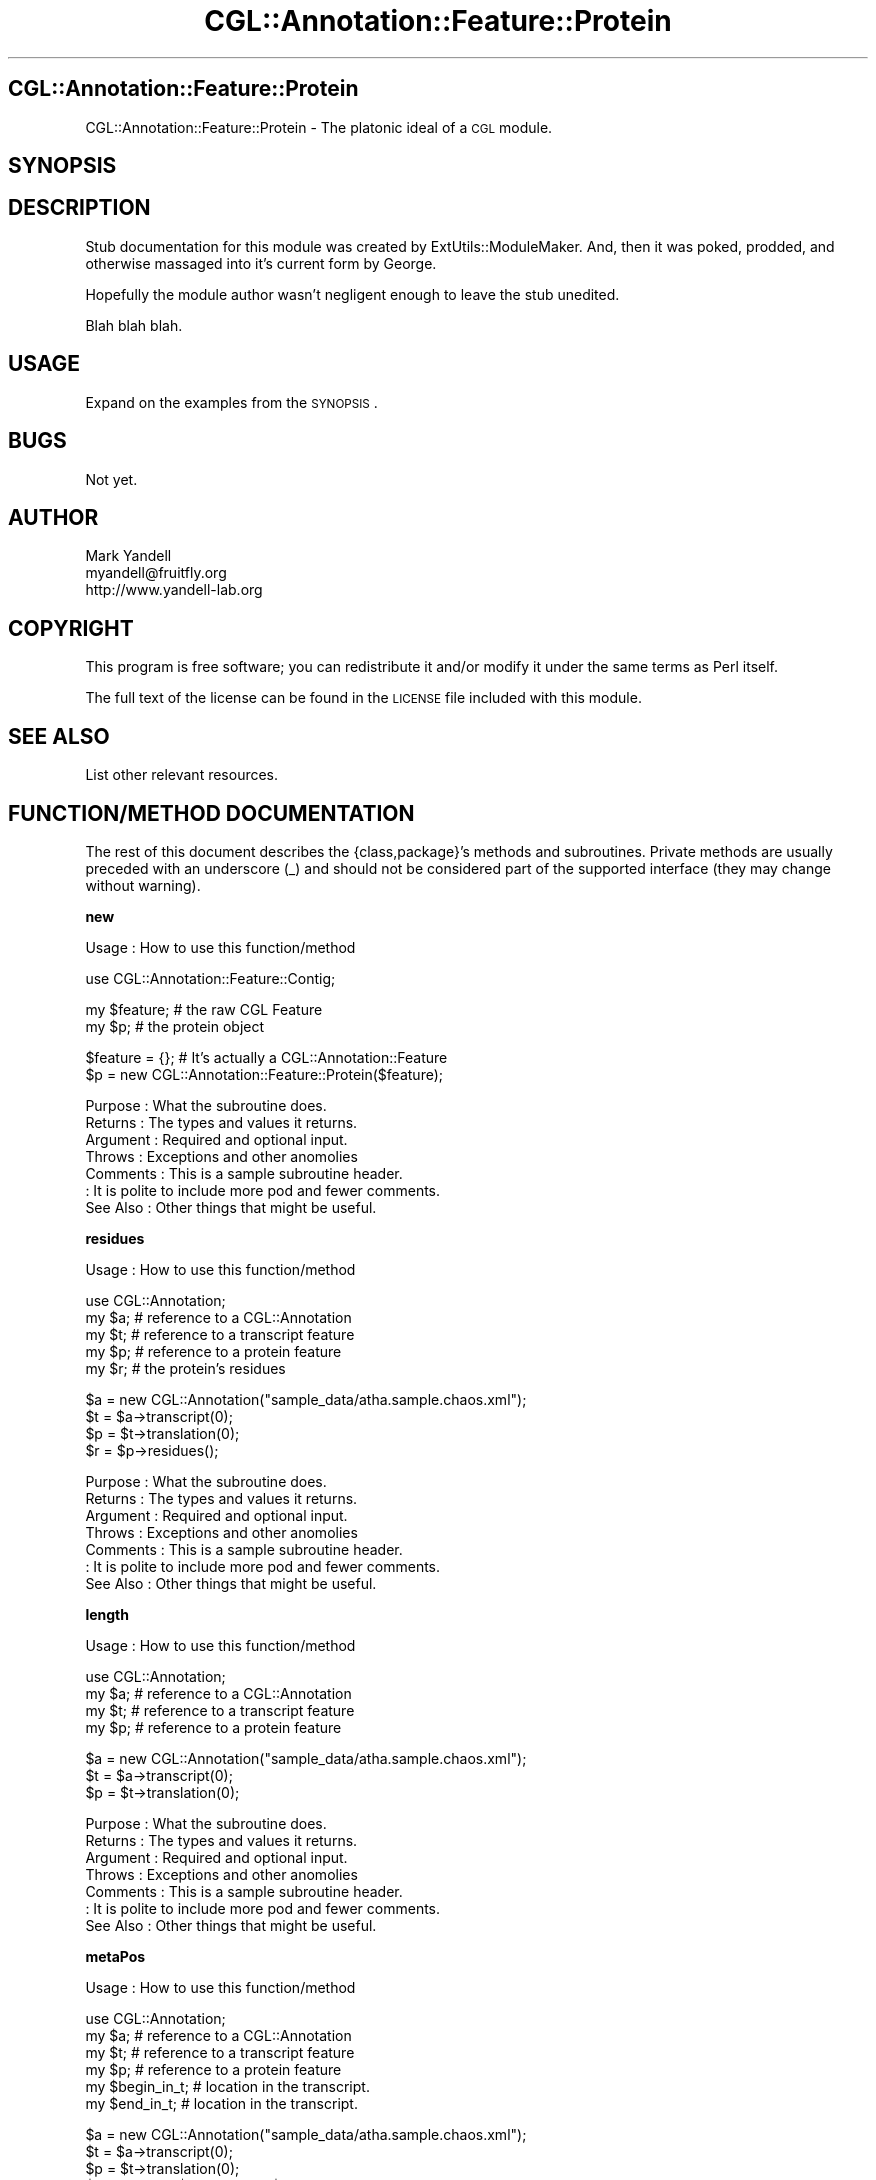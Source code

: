 .\" Automatically generated by Pod::Man v1.37, Pod::Parser v1.14
.\"
.\" Standard preamble:
.\" ========================================================================
.de Sh \" Subsection heading
.br
.if t .Sp
.ne 5
.PP
\fB\\$1\fR
.PP
..
.de Sp \" Vertical space (when we can't use .PP)
.if t .sp .5v
.if n .sp
..
.de Vb \" Begin verbatim text
.ft CW
.nf
.ne \\$1
..
.de Ve \" End verbatim text
.ft R
.fi
..
.\" Set up some character translations and predefined strings.  \*(-- will
.\" give an unbreakable dash, \*(PI will give pi, \*(L" will give a left
.\" double quote, and \*(R" will give a right double quote.  | will give a
.\" real vertical bar.  \*(C+ will give a nicer C++.  Capital omega is used to
.\" do unbreakable dashes and therefore won't be available.  \*(C` and \*(C'
.\" expand to `' in nroff, nothing in troff, for use with C<>.
.tr \(*W-|\(bv\*(Tr
.ds C+ C\v'-.1v'\h'-1p'\s-2+\h'-1p'+\s0\v'.1v'\h'-1p'
.ie n \{\
.    ds -- \(*W-
.    ds PI pi
.    if (\n(.H=4u)&(1m=24u) .ds -- \(*W\h'-12u'\(*W\h'-12u'-\" diablo 10 pitch
.    if (\n(.H=4u)&(1m=20u) .ds -- \(*W\h'-12u'\(*W\h'-8u'-\"  diablo 12 pitch
.    ds L" ""
.    ds R" ""
.    ds C` ""
.    ds C' ""
'br\}
.el\{\
.    ds -- \|\(em\|
.    ds PI \(*p
.    ds L" ``
.    ds R" ''
'br\}
.\"
.\" If the F register is turned on, we'll generate index entries on stderr for
.\" titles (.TH), headers (.SH), subsections (.Sh), items (.Ip), and index
.\" entries marked with X<> in POD.  Of course, you'll have to process the
.\" output yourself in some meaningful fashion.
.if \nF \{\
.    de IX
.    tm Index:\\$1\t\\n%\t"\\$2"
..
.    nr % 0
.    rr F
.\}
.\"
.\" For nroff, turn off justification.  Always turn off hyphenation; it makes
.\" way too many mistakes in technical documents.
.hy 0
.if n .na
.\"
.\" Accent mark definitions (@(#)ms.acc 1.5 88/02/08 SMI; from UCB 4.2).
.\" Fear.  Run.  Save yourself.  No user-serviceable parts.
.    \" fudge factors for nroff and troff
.if n \{\
.    ds #H 0
.    ds #V .8m
.    ds #F .3m
.    ds #[ \f1
.    ds #] \fP
.\}
.if t \{\
.    ds #H ((1u-(\\\\n(.fu%2u))*.13m)
.    ds #V .6m
.    ds #F 0
.    ds #[ \&
.    ds #] \&
.\}
.    \" simple accents for nroff and troff
.if n \{\
.    ds ' \&
.    ds ` \&
.    ds ^ \&
.    ds , \&
.    ds ~ ~
.    ds /
.\}
.if t \{\
.    ds ' \\k:\h'-(\\n(.wu*8/10-\*(#H)'\'\h"|\\n:u"
.    ds ` \\k:\h'-(\\n(.wu*8/10-\*(#H)'\`\h'|\\n:u'
.    ds ^ \\k:\h'-(\\n(.wu*10/11-\*(#H)'^\h'|\\n:u'
.    ds , \\k:\h'-(\\n(.wu*8/10)',\h'|\\n:u'
.    ds ~ \\k:\h'-(\\n(.wu-\*(#H-.1m)'~\h'|\\n:u'
.    ds / \\k:\h'-(\\n(.wu*8/10-\*(#H)'\z\(sl\h'|\\n:u'
.\}
.    \" troff and (daisy-wheel) nroff accents
.ds : \\k:\h'-(\\n(.wu*8/10-\*(#H+.1m+\*(#F)'\v'-\*(#V'\z.\h'.2m+\*(#F'.\h'|\\n:u'\v'\*(#V'
.ds 8 \h'\*(#H'\(*b\h'-\*(#H'
.ds o \\k:\h'-(\\n(.wu+\w'\(de'u-\*(#H)/2u'\v'-.3n'\*(#[\z\(de\v'.3n'\h'|\\n:u'\*(#]
.ds d- \h'\*(#H'\(pd\h'-\w'~'u'\v'-.25m'\f2\(hy\fP\v'.25m'\h'-\*(#H'
.ds D- D\\k:\h'-\w'D'u'\v'-.11m'\z\(hy\v'.11m'\h'|\\n:u'
.ds th \*(#[\v'.3m'\s+1I\s-1\v'-.3m'\h'-(\w'I'u*2/3)'\s-1o\s+1\*(#]
.ds Th \*(#[\s+2I\s-2\h'-\w'I'u*3/5'\v'-.3m'o\v'.3m'\*(#]
.ds ae a\h'-(\w'a'u*4/10)'e
.ds Ae A\h'-(\w'A'u*4/10)'E
.    \" corrections for vroff
.if v .ds ~ \\k:\h'-(\\n(.wu*9/10-\*(#H)'\s-2\u~\d\s+2\h'|\\n:u'
.if v .ds ^ \\k:\h'-(\\n(.wu*10/11-\*(#H)'\v'-.4m'^\v'.4m'\h'|\\n:u'
.    \" for low resolution devices (crt and lpr)
.if \n(.H>23 .if \n(.V>19 \
\{\
.    ds : e
.    ds 8 ss
.    ds o a
.    ds d- d\h'-1'\(ga
.    ds D- D\h'-1'\(hy
.    ds th \o'bp'
.    ds Th \o'LP'
.    ds ae ae
.    ds Ae AE
.\}
.rm #[ #] #H #V #F C
.\" ========================================================================
.\"
.IX Title "CGL::Annotation::Feature::Protein 3"
.TH CGL::Annotation::Feature::Protein 3 "2004-10-05" "perl v5.8.6" "User Contributed Perl Documentation"
.SH "CGL::Annotation::Feature::Protein"
.IX Header "CGL::Annotation::Feature::Protein"
CGL::Annotation::Feature::Protein \- The platonic ideal of a \s-1CGL\s0 module.
.SH "SYNOPSIS"
.IX Header "SYNOPSIS"
.SH "DESCRIPTION"
.IX Header "DESCRIPTION"
Stub documentation for this module was created by
ExtUtils::ModuleMaker.  And, then it was poked, prodded, and otherwise
massaged into it's current form by George.
.PP
Hopefully the module author wasn't negligent enough to leave the stub
unedited.
.PP
Blah blah blah.
.SH "USAGE"
.IX Header "USAGE"
Expand on the examples from the \s-1SYNOPSIS\s0.
.SH "BUGS"
.IX Header "BUGS"
Not yet.
.SH "AUTHOR"
.IX Header "AUTHOR"
.Vb 3
\& Mark Yandell
\& myandell@fruitfly.org
\& http://www.yandell-lab.org
.Ve
.SH "COPYRIGHT"
.IX Header "COPYRIGHT"
This program is free software; you can redistribute
it and/or modify it under the same terms as Perl itself.
.PP
The full text of the license can be found in the
\&\s-1LICENSE\s0 file included with this module.
.SH "SEE ALSO"
.IX Header "SEE ALSO"
List other relevant resources.
.SH "FUNCTION/METHOD DOCUMENTATION"
.IX Header "FUNCTION/METHOD DOCUMENTATION"
The rest of this document describes the {class,package}'s methods and
subroutines.  Private methods are usually preceded with an underscore
(_) and should not be considered part of the supported interface (they
may change without warning).
.Sh "new"
.IX Subsection "new"
.Vb 1
\& Usage     : How to use this function/method
.Ve
.PP
.Vb 1
\&  use CGL::Annotation::Feature::Contig;
.Ve
.PP
.Vb 2
\&  my $feature;                  # the raw CGL Feature
\&  my $p;                        # the protein object
.Ve
.PP
.Vb 2
\&  $feature = {};                # It's actually a CGL::Annotation::Feature
\&  $p = new CGL::Annotation::Feature::Protein($feature);
.Ve
.PP
.Vb 7
\& Purpose   : What the subroutine does.
\& Returns   : The types and values it returns.
\& Argument  : Required and optional input.
\& Throws    : Exceptions and other anomolies
\& Comments  : This is a sample subroutine header.
\&           : It is polite to include more pod and fewer comments.
\& See Also  : Other things that might be useful.
.Ve
.Sh "residues"
.IX Subsection "residues"
.Vb 1
\& Usage     : How to use this function/method
.Ve
.PP
.Vb 5
\&  use CGL::Annotation;
\&  my $a;                        # reference to a CGL::Annotation
\&  my $t;                        # reference to a transcript feature
\&  my $p;                        # reference to a protein feature
\&  my $r;                        # the protein's residues
.Ve
.PP
.Vb 4
\&  $a = new CGL::Annotation("sample_data/atha.sample.chaos.xml");
\&  $t = $a->transcript(0);
\&  $p = $t->translation(0);
\&  $r = $p->residues();
.Ve
.PP
.Vb 7
\& Purpose   : What the subroutine does.
\& Returns   : The types and values it returns.
\& Argument  : Required and optional input.
\& Throws    : Exceptions and other anomolies
\& Comments  : This is a sample subroutine header.
\&           : It is polite to include more pod and fewer comments.
\& See Also  : Other things that might be useful.
.Ve
.Sh "length"
.IX Subsection "length"
.Vb 1
\& Usage     : How to use this function/method
.Ve
.PP
.Vb 4
\&  use CGL::Annotation;
\&  my $a;                        # reference to a CGL::Annotation
\&  my $t;                        # reference to a transcript feature
\&  my $p;                        # reference to a protein feature
.Ve
.PP
.Vb 3
\&  $a = new CGL::Annotation("sample_data/atha.sample.chaos.xml");
\&  $t = $a->transcript(0);
\&  $p = $t->translation(0);
.Ve
.PP
.Vb 7
\& Purpose   : What the subroutine does.
\& Returns   : The types and values it returns.
\& Argument  : Required and optional input.
\& Throws    : Exceptions and other anomolies
\& Comments  : This is a sample subroutine header.
\&           : It is polite to include more pod and fewer comments.
\& See Also  : Other things that might be useful.
.Ve
.Sh "metaPos"
.IX Subsection "metaPos"
.Vb 1
\& Usage     : How to use this function/method
.Ve
.PP
.Vb 6
\&  use CGL::Annotation;
\&  my $a;                        # reference to a CGL::Annotation
\&  my $t;                        # reference to a transcript feature
\&  my $p;                        # reference to a protein feature
\&  my $begin_in_t;                       # location in the transcript.
\&  my $end_in_t;                 # location in the transcript.
.Ve
.PP
.Vb 5
\&  $a = new CGL::Annotation("sample_data/atha.sample.chaos.xml");
\&  $t = $a->transcript(0);
\&  $p = $t->translation(0);
\&  $begin_in_t = $p->metaPos($t, 0);
\&  $end_in_t = $p->metaPos($t, $p->length);
.Ve
.PP
.Vb 7
\& Purpose   : What the subroutine does.
\& Returns   : The types and values it returns.
\& Argument  : Required and optional input.
\& Throws    : Exceptions and other anomolies
\& Comments  : This is a sample subroutine header.
\&           : It is polite to include more pod and fewer comments.
\& See Also  : Other things that might be useful.
.Ve
.Sh "triplet"
.IX Subsection "triplet"
.Vb 1
\& Usage     : How to use this function/method
.Ve
.PP
.Vb 7
\&  use CGL::Annotation;
\&  my $a;                        # reference to a CGL::Annotation
\&  my $g;                        # a gene.
\&  my $t;                        # reference to a transcript feature
\&  my $p;                        # reference to a protein feature
\&  my $start_triplet;            # the proteins first triplet.
\&  my $final_triplet;            # the proteins last triplet.
.Ve
.PP
.Vb 6
\&  $a = new CGL::Annotation("sample_data/atha.sample.chaos.xml");
\&  $g = $a->gene(0);             # XXXX need to go through gene to work!!!
\&  $t = $g->transcript(0);
\&  $p = $t->translation(0);
\&  $start_triplet = $p->triplet($t, 0);
\&  $final_triplet = $p->triplet($t, $p->length());
.Ve
.PP
.Vb 7
\& Purpose   : What the subroutine does.
\& Returns   : The types and values it returns.
\& Argument  : Required and optional input.
\& Throws    : Exceptions and other anomolies
\& Comments  : This is a sample subroutine header.
\&           : It is polite to include more pod and fewer comments.
\& See Also  : Other things that might be useful.
.Ve
.Sh "aa"
.IX Subsection "aa"
.Vb 1
\& Usage     : How to use this function/method
.Ve
.PP
.Vb 6
\&  use CGL::Annotation;
\&  my $a;                        # reference to a CGL::Annotation
\&  my $g;                        # a gene.
\&  my $t;                        # reference to a transcript feature
\&  my $p;                        # reference to a protein feature
\&  my $aa;                       # an amino acid
.Ve
.PP
.Vb 5
\&  $a = new CGL::Annotation("sample_data/atha.sample.chaos.xml");
\&  $g = $a->gene(0);             # XXXX need to go through gene to work!!!
\&  $t = $g->transcript(0);
\&  $p = $t->translation(0);
\&  $aa = $p->aa(0);
.Ve
.PP
.Vb 7
\& Purpose   : What the subroutine does.
\& Returns   : The types and values it returns.
\& Argument  : Required and optional input.
\& Throws    : Exceptions and other anomolies
\& Comments  : This is a sample subroutine header.
\&           : It is polite to include more pod and fewer comments.
\& See Also  : Other things that might be useful.
.Ve
.Sh "exonJunction"
.IX Subsection "exonJunction"
.Vb 1
\& Usage     : How to use this function/method
.Ve
.PP
.Vb 6
\&  use CGL::Annotation;
\&  my $a;                        # reference to a CGL::Annotation
\&  my $g;                        # a gene.
\&  my $t;                        # reference to a transcript feature
\&  my $p;                        # reference to a protein feature
\&  my $offset;                   # offset of exon junction on protein.
.Ve
.PP
.Vb 5
\&  $a = new CGL::Annotation("sample_data/dmel.sample.chaos.xml");
\&  $g = $a->gene(0);             # XXXX need to go through gene to work!!!
\&  $t = $g->transcript(0);
\&  $p = $t->translation(0);
\&  $offset = $p->exonJunction($t, 0, 1);
.Ve
.PP
.Vb 7
\& Purpose   : What the subroutine does.
\& Returns   : The types and values it returns.
\& Argument  : Required and optional input.
\& Throws    : Exceptions and other anomolies
\& Comments  : This is a sample subroutine header.
\&           : It is polite to include more pod and fewer comments.
\& See Also  : Other things that might be useful.
.Ve
.Sh "_add_residues_2"
.IX Subsection "_add_residues_2"
.Vb 1
\& Usage     : *private*
.Ve
.PP
.Vb 7
\& Purpose   :
\& Returns   :
\& Argument  :
\& Throws    :
\& Comments  : XXXX why?
\&           : XXXX returns various things, depending on how far it goes....
\& See Also  :
.Ve
.Sh "_add_transcript"
.IX Subsection "_add_transcript"
.Vb 1
\& Usage     : *private*
.Ve
.PP
.Vb 7
\& Purpose   :
\& Returns   :
\& Argument  :
\& Throws    :
\& Comments  :
\&           :
\& See Also  :
.Ve
.Sh "\s-1AUTOLOAD\s0"
.IX Subsection "AUTOLOAD"
.Vb 1
\& Usage     : *private*
.Ve
.PP
.Vb 7
\& Purpose   :
\& Returns   :
\& Argument  :
\& Throws    :
\& Comments  :
\&           :
\& See Also  :
.Ve
